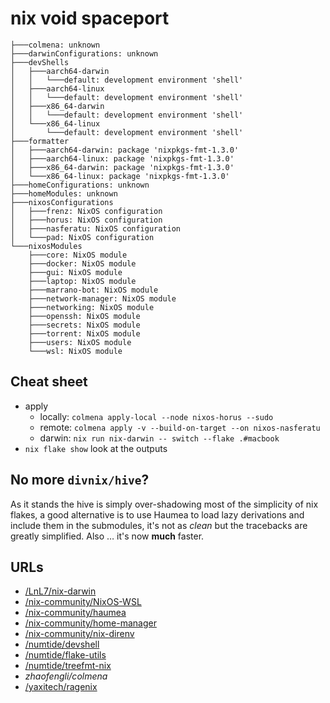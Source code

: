 * nix void spaceport

#+begin_src
├───colmena: unknown
├───darwinConfigurations: unknown
├───devShells
│   ├───aarch64-darwin
│   │   └───default: development environment 'shell'
│   ├───aarch64-linux
│   │   └───default: development environment 'shell'
│   ├───x86_64-darwin
│   │   └───default: development environment 'shell'
│   └───x86_64-linux
│       └───default: development environment 'shell'
├───formatter
│   ├───aarch64-darwin: package 'nixpkgs-fmt-1.3.0'
│   ├───aarch64-linux: package 'nixpkgs-fmt-1.3.0'
│   ├───x86_64-darwin: package 'nixpkgs-fmt-1.3.0'
│   └───x86_64-linux: package 'nixpkgs-fmt-1.3.0'
├───homeConfigurations: unknown
├───homeModules: unknown
├───nixosConfigurations
│   ├───frenz: NixOS configuration
│   ├───horus: NixOS configuration
│   ├───nasferatu: NixOS configuration
│   └───pad: NixOS configuration
└───nixosModules
    ├───core: NixOS module
    ├───docker: NixOS module
    ├───gui: NixOS module
    ├───laptop: NixOS module
    ├───marrano-bot: NixOS module
    ├───network-manager: NixOS module
    ├───networking: NixOS module
    ├───openssh: NixOS module
    ├───secrets: NixOS module
    ├───torrent: NixOS module
    ├───users: NixOS module
    └───wsl: NixOS module
#+end_src

** Cheat sheet

- apply
  - locally: ~colmena apply-local --node nixos-horus --sudo~
  - remote: ~colmena apply -v --build-on-target --on nixos-nasferatu~
  - darwin: ~nix run nix-darwin -- switch --flake .#macbook~
- ~nix flake show~ look at the outputs

** No more ~divnix/hive~?

As it stands the hive is simply over-shadowing most of the simplicity of nix
flakes, a good alternative is to use Haumea to load lazy derivations and include
them in the submodules, it's not as /clean/ but the tracebacks are greatly
simplified. Also ... it's now *much* faster.

** URLs

- [[/LnL7/nix-darwin]]
- [[/nix-community/NixOS-WSL]]
- [[/nix-community/haumea]]
- [[/nix-community/home-manager]]
- [[/nix-community/nix-direnv]]
- [[/numtide/devshell]]
- [[/numtide/flake-utils]]
- [[/numtide/treefmt-nix]]
- [[zhaofengli/colmena]]
- [[/yaxitech/ragenix]]
